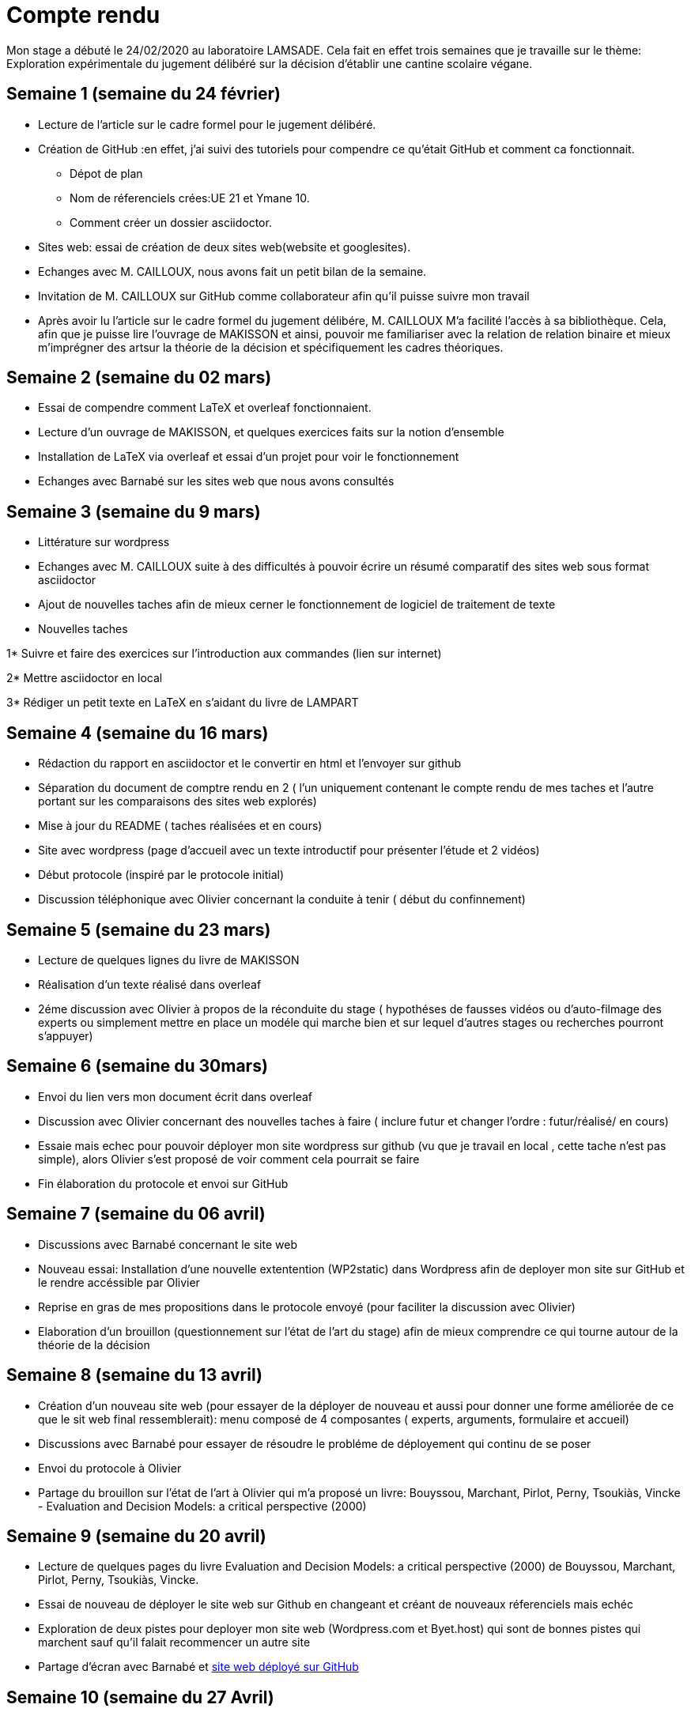 = Compte rendu

Mon stage a débuté le 24/02/2020 au laboratoire LAMSADE.
Cela fait en effet  trois semaines que je travaille sur le thème: Exploration expérimentale du jugement délibéré sur la décision d'établir une cantine scolaire végane.


== Semaine 1 (semaine du 24 février)

* Lecture de l'article sur le cadre formel pour le jugement délibéré.

* Création de GitHub :en effet, j'ai suivi des tutoriels pour compendre ce qu'était GitHub et comment ca fonctionnait.

** Dépot de plan

** Nom de réferenciels crées:UE 21 et Ymane 10.

** Comment créer un dossier asciidoctor.

* Sites web: essai de création de deux sites web(website et googlesites).

* Echanges avec M. CAILLOUX, nous avons fait un petit bilan de la semaine.

* Invitation de M. CAILLOUX sur GitHub comme collaborateur afin qu'il puisse suivre mon travail

* Après avoir lu l'article sur le cadre formel du jugement délibére, M. CAILLOUX M'a facilité l'accès à sa bibliothèque. Cela, afin que je puisse lire l'ouvrage de MAKISSON et ainsi, pouvoir me familiariser avec la relation de relation binaire et mieux m'imprégner des artsur la théorie de la décision et spécifiquement les cadres théoriques.


== Semaine 2 (semaine du 02 mars)

* Essai de compendre comment LaTeX et overleaf fonctionnaient.

* Lecture d'un ouvrage de MAKISSON, et quelques exercices faits sur la notion d'ensemble

* Installation de LaTeX via overleaf et essai d'un projet pour voir le fonctionnement

* Echanges avec Barnabé sur les sites web que nous avons consultés


== Semaine 3 (semaine du 9 mars)

* Littérature sur wordpress

* Echanges avec M. CAILLOUX suite à des difficultés à pouvoir écrire un résumé comparatif des sites web sous format asciidoctor

* Ajout de nouvelles taches afin de mieux cerner le fonctionnement de logiciel de traitement de texte

* Nouvelles taches

1* Suivre et faire des exercices sur l'introduction aux commandes (lien sur internet)

2* Mettre asciidoctor en local

3* Rédiger un petit texte en LaTeX en s'aidant du livre de LAMPART

== Semaine 4 (semaine du 16 mars)

* Rédaction du rapport en asciidoctor et le convertir en html et l'envoyer sur github

* Séparation du document de comptre rendu en 2 ( l'un uniquement contenant le compte rendu de mes taches et l'autre portant sur les comparaisons des sites web explorés)

* Mise à jour du README ( taches réalisées et en cours)

* Site avec wordpress (page d'accueil avec un texte introductif pour présenter l'étude et 2 vidéos)

* Début protocole (inspiré par le protocole initial)

* Discussion téléphonique avec Olivier concernant la conduite à tenir ( début du confinnement)


== Semaine 5 (semaine du 23 mars)

* Lecture de quelques lignes du livre de MAKISSON

* Réalisation d'un texte réalisé dans overleaf

* 2éme discussion avec Olivier à propos de la réconduite du stage ( hypothéses de fausses vidéos ou d'auto-filmage des experts ou simplement mettre en place un modéle qui marche bien et sur lequel d'autres stages ou recherches pourront s'appuyer)

== Semaine 6 (semaine du 30mars)

* Envoi du lien vers mon document écrit dans overleaf

* Discussion avec Olivier concernant des nouvelles taches à faire ( inclure futur et changer l'ordre : futur/réalisé/ en cours)

* Essaie mais echec pour pouvoir déployer mon site wordpress sur github (vu que je travail en local , cette tache n'est pas simple), alors Olivier s'est proposé de voir comment cela pourrait se faire

* Fin élaboration du protocole et envoi sur GitHub


== Semaine 7 (semaine du 06 avril)

* Discussions avec Barnabé concernant le site web

* Nouveau essai: Installation d'une nouvelle extentention (WP2static) dans Wordpress afin de deployer mon site sur GitHub et le rendre accéssible par Olivier

* Reprise en gras de mes propositions dans le protocole envoyé (pour faciliter la discussion avec Olivier)

* Elaboration d'un brouillon (questionnement sur l'état de l'art du stage) afin de mieux comprendre ce qui tourne autour de la théorie de la décision

== Semaine 8 (semaine du 13 avril)

* Création d'un nouveau site web (pour essayer de la déployer de nouveau et aussi pour donner une forme améliorée de ce que le sit web final ressemblerait): menu composé de 4 composantes ( experts, arguments, formulaire et accueil)

* Discussions avec Barnabé pour essayer de résoudre le probléme de déployement qui continu de se poser

* Envoi du protocole à Olivier

* Partage du brouillon sur l'état de l'art à Olivier qui m'a proposé un livre: Bouyssou, Marchant, Pirlot, Perny, Tsoukiàs, Vincke - Evaluation and Decision Models: a critical perspective (2000)

== Semaine 9 (semaine du 20 avril)

* Lecture de quelques pages du livre Evaluation and Decision Models: a critical perspective (2000) de Bouyssou, Marchant, Pirlot, Perny, Tsoukiàs, Vincke.

* Essai de nouveau de déployer le site web sur Github en changeant et créant de nouveaux réferenciels mais echéc

* Exploration de deux pistes pour deployer mon site web (Wordpress.com et Byet.host) qui sont de bonnes pistes qui marchent sauf qu'il falait recommencer un autre site

* Partage d'écran avec Barnabé et https://yasmine07.github.io/cantine-vegane/[site web déployé sur GitHub]

== Semaine 10 (semaine du 27 Avril)

* Réunion visiconférence avec mes trois encadrants de stage : avec Olivier, nous avons fait le points aux autres à Nicolas et Yves et nous nos sommes donné un objectif à ourt terme d'une durée de une semaine (faire une liste potentielle d'experts)

* Contact de diététiciens (8 dont 5 m'ont fait un retour)

* Contact d'associations ( végétariens/ environnement/ bien-etre animal) : Greenpeace, L214, Association des végétariens de France, Végécantines et Vegan-pratique (site gére par l'association des végétariens de France), L214 Ethique et animaux (facebook)

* Vegan-pratique; retour et fournit des pistes de contact pour experts potentiels

* Mail envoyé au Pr https://www.avenue-centrale.fr/Laurent_Begue[BEGUE] et retour (deux noms d'experts)

* Mail envoyé à http://www.alimentation-responsable.com/qui-sommes-nous[l'APSARes]

* Consultation de https://www.reponsearmb.com[la liste de médecins ayant répondu en 2019 à l’ARMB ]au sujet des alimentations 

* https://github.com/Yasmine07/D-lib-jugdment/blob/master/Liste.adoc[Liste d'experts potentiels]

== Semaine 11 (semaine du 04 mai)

* Réunion par visioconférence avec mes trois encandrants:

** Trouver d'abord des experts avec un penchant contre la cantine végane (car plus dur à trouver

** Ecrire au proffesseure MARGARITIS pour avoir une idée claire de sa position

** Discuter sur le protocole: fournit à l'expert lorsque celui-ci le réclame

** Discuter sur la facon d'approcher le professeure

* Mail envoyé au professeure

** Le professeure au vu de sa position à l'ANSES ne peut emettre des arguments "contre" la cantine végane

** Ne connait pas de personnes qui soient fondammentalement "contre" la cantine végane

* Recherches sur internet:

** trouver un excellent profil qui serrait un expert avec des arguments plutot tournés contre la cantine végane : monsieur DUMAS Jean-Francois

** Recherche pendants des jours de son adresse mail (sans succès)

*** pagesjaunes;pagesblanches

*** son https://www.jfdumas.fr/[blog]; https://www.fontenay-aux-roses.fr/[le site web de la mairie] dans laquelle il était maire adjoint; 

*** https://twitter.com/dumas_jf[twitter], facebook, https://www.youtube.com/watch?v=x6wxbOvGDCE&t=184s[youtube], des forums de végétariens ou ses articles sont souvent contre-argumentés: tout cela sans succès jusqu'à présent

* Continue la recherche parallélement pour avoir un autre expert qui serait aussi interessant

== Semaine 12 (semaine du 11 mai)

** Mail adressé à un chercheur avec de grands centres d'interets autour des plats végétalisés (recommendé par mon professeur d'école) pour avoir des pistes vers des personnalités qui auraients des arguments contre la cantine végane : pas de suite favorable ( intéressé mais pas de disponibilité)

* Lecture du quelques pages du livre sur https://www.macmillanihe.com/resources/sample-chapters/9780230252165_sample.pdf[la démocratie délibérative de Chappell que Yves m'a envoyé]

* Réunion avec mes encadrants

** Discussion du retour du professeur BEGUE: qui propose de construire soi meme les aguments et les distribuer aux experts que l'on choisire et aussi tenir compte du contenu des arguments et l'éloquence de la personne (cela pourrait constituer un biais)

** Travailler sur une liste de critères pour la sélection des champions

** Valider notre expert ''pour'' et trouver notre expert ''contre''

** Nom d'un champion ''contre'' fournit par Nicolas ( Paul ARIES)

== Semaine 13 (semaine du 18 mai)

* https://github.com/Yasmine07/D-lib-jugdment/blob/master/Crit%C3%A8res%20de%20s%C3%A9lection.adoc[Liste de critéres pour experts]

* Contact de plusieurs personnalités 

** Madame https://jocelyneporcher.fr/[Jocelyne PORCHER] pour arhumentaire contre

** Monsieur http://paularies.canalblog.com/[Paul ARIES] pour argumentaire contre

** Monsieur http://www.fredericdenhez.fr/[Fréderic DENHEZ] pour argument contre: reponse favorable (cependant pour une cantine végétarienne et non végane)

** Monsieur https://eren.univ-paris13.fr/images/images/stories/CV/CV-CHAPELOT.pdf[Didier CHAPELOT] pour argumentaire pour : interessé mais peur que les vidéos ternissent son image car pourrait circulées décontextualiées

** Madame https://fr.wikipedia.org/wiki/%C3%89lodie_Vieille_Blanchard[Elodie VIEILLE BLANCHARD] pour argumentaire pour : intéressée et accord favorable

** Pas de contact avec monsieur Jean-Francois DUMAS : la mairie n'a pa ou ne peut donner contact (n'y travaillant plus et n'y résidant plus)

* Réunon avec mes encadrants

** Trouver des indicateurs afin de légitimer mes critéres de sélection

** Réflexions concernant le protocole: Regrouper les hypothèses en deux groupes

*** Questionnements en suspend: pour l' appréciation des champions

*** Questionnements à trancher

*** https://github.com/Yasmine07/D-lib-jugdment/blob/master/Protocole.adoc[Lien vers les suggestions] sur le protocole initial ( les phrases en gras sont mes suggestions)

** Formaliser l'accord avec les champions

*** Pour le mode de récolte des vidéos, montage éventuel

*** Le matériel à utiliser

*** Le temps imparti pour répondre aux arguments de l'autre expert, la durée d'une séquence de vidéo et autres aspects s'ils souhaitent les intégrer  

** Discussion concernant le dispositif actuel de l'étude: alternative végane versus végétarienne

== Semaine 14 ( semaine du 25 avril)

* Echanges avec Mme PORCHER 

** Motivations: qu'est ce qui a prévalu au choix de la thématique cantine végane?

**  Présentations de mes encadrants et moi et de nos motivations pour la thématique

* Echanges avec monsieur DENHEZ

** Matériel dont il posséde pour la récolte de vidéos: 5D MK2 (camére) et d'un micro professionnel

** Il enverra les fichiers bruts et on en fera ce que l'on veut avec

** Choix face caméra souhaitée ?

* Echanges avec madame VIEILLE BLANCHARD

** Précision de la position à argumenter: option chaque jour et un jour imposé, qui revient au choix 3: lundi végan

** Compte utiliser la caméra de son ordinateur

* Réunion avec les encandrants

** Compte rendu sur les échanges avec les experts

** Mme PORCHER ayant aussi acceptée de participer au dispositif, nous en avons discuté et décidé de lui présenter nos excuses (car monsieur DENHEZ a repondu avant elle et qu'il est très motivé pour mener l'expérience).

** Pour les critéres pour la selecton des experts, il ressort que Mme PORCHER rempli plus de critéres que M. DENHEZ
( Plus comparable à Mme VIEILLE BLANCHARD)

** Olivier et moi réfléchirons au protocole pour la semaine prochaine

** Mieux le peaufiner

== Semaine 15 (semaine du 02 juin)

* Discussions avec Olivier sur les modifications du protocole

** Ajout de nouveaux points et suggestion d'en supprimer d'autres

* Lecture de l'article sur le cadre formel du jugement délibéré

* Modifications de mon site web (changement de design)

* Discussions avec l'equipe concernant le protocole

** Ajout de 2 nouveaux items (6 items au total), en effet, un des expert semble avoir une position plus poussée que les 4 initialement proposées

** Proposition d'une nouvelle échelle de notation 

** Séance reportée ultérieurement (mercredi 10) afin de continuer les échanges et trouver u juste milieu, un consensus

== Semaine 16 (semaine du 9 juin)

* Réunion pour finaliser le protocole n'a pas eu lieu (cause d'indisponibilité d'un encadrant). Au vu des enjeux du protocole, une autre réunion regroupant tout le monde a été décidée (à la date du mardi 16 juin).

* Résumé du livre Veganomics de Nick COONEY, un livre qui traite en partie de la facon dont les média (flyers, tv,dessin animé, vidéos...) influent sur le comportement alimentaire de personnes

* Lien d'un article vers un site (pas accessible, car bloqué par le gouvernement)

**  Toute une série de mesures (en utilisant le numéro DNS à travers des commandes) que Olivier m'a indiqué afin de pouvoir avoir accès au livre. 

*** Cela a été fastidieux: en effet, après de multiples tentatives de ma part, le lien était toujours bloqué

*** Un partage d'écran avec Olivier s'est tenu et cela n'a pas aboutit non plus (Olivier devrait s'en aller et m'a donné des directives pour terminer; cela s'est soldé par un echec)

** J'ai utilisé le VPN pour avoir accés au lien et cela a bien marché

== Semaine 17 (semaine du 15 juin)

* Résumé du livre Stumbling on Happiness de Gilbert TODD et de Deliberative Politics in Action: Analyzing Parliamentary Discourse des auters: Jürg Steiner, André Bächtiger, Markus Spörndli, and Marco R. Steenbergen

* Réunion du 16 juin avec les encadrants: 

** 4 facons d'avoir une echélle avec curseur (fait par Barnabé) que Olivier nous a présenté afin de faire des amendements

** Pourle contexte, proposition de Nicolas de passer par le contexte politique . En effet, à Berlin, une cantine végane a ete mise en place et est fonctionnelle et on se demane en France si ce modèle ausi peut voir le jour (avec un article à l'appui pour aider à la formulation)

** La mesure de openess des utilisateurs sera mésurée via u questionnaire de 2 questions en moyenne (Nicolas envoyé des references qui parlent de l'évaluation de openess)

** J'ai proposé de revoir les 1h30in mis pour la durée de l'expérimentation. Car en effet, ce temps n'attire pas les utilisateurs (car vraiment trop lon et risque meme de les faire fuir), et aussi car une telle expérience au délà d'un certain temps (45 min) ne requiert plus assez de concentration venant de l'utilisateur et il répondra de facon agacée ( ce qui pourra biaiser nos resultats).

** Aprés analyse, nous avons décidé de passer à 45 min et aprés ample reflexion, nous avons jugé de ne plus mettre le temps

** Les critères socio-démoraphiques aussi feront parti du questonnaire (afin de pouvoir genererou degager des modéles genealisables).
Les questionnaies socio-démographique, les questionnaires sur l'évaluation de openess et ceux mesurant le jugement délibéré seront posées en alternant avec es vidéos visionnées (chaque 2 vidéos en moyenne).

** Aussi, unrécapitulatif sue les réponses de l'utilisateur sera faite et mentioné chaque 2 ou 3 vidéos pour avoir une belle interaction et motiver l'utilisateur a rester le plus longtemps que possible sur le site.

== Senaime 18 (semaine du 22 juin)

* Réunion du 23 juin: 

** Finalisation du protocole

** Amendemends du site web: 

*** Pas la peine de dire qu'on est neutre dans Acceuil (car Nicolas ne l'est pas)

*** Dans la rubrique Experts, il serait convenable de les laisser se présenter

*** Dans la rubrique experts toujours, ne faire mention que du contexte politico-social et enlever celui scientifique (car il ne sied pas d'en faire mention dans la présentation du site web)

** Discussion sur mon résume de references sur la théorie deliberative

** Page 43: Ettoffer l'exemple 

** Article que Nicolas nous a envoyé et en parle en grossomodo: NOus sommes consittionnés (etres humains) à agir ou reflechir comme le faisons et ce n'est aucunement par ce que l'on est cons.

** Exemples: les gens ne trouvent pas que TRUMP est con pas par ce qu'il refusent de l'acepter ou de croire, mais simplememnt par ce que les journalistes ne les ont pas montrés de preuves soilides qui les conduira à acceptet que TRUMP est con.

** Ainsi dans notre protocole si les gens ne changent pas d'avis après avoir visionné les vidéos, ce serait probablememnt par ce que les arguments n'étaient pas assez solides à leur yeux.

** Olivier épouse l'hypothèse selon laquelle, il faudrait etre humbles et reconaitre que l'on ne sait pas vraiment: quelque part, la rationnalité pousserait vers un état agniostique.

* Envoie du protocole aux deux experts et demand ede leur position préféree suite à la nouvelle modalité de réponse.

** Lecture du livre sur la démocratie déliberative et compléments des informations sur GitHub, et lecture de  quelques lignes de l'article envoyé par Nicolas

== Semaine 19 ( semaine du 29 juin)

** Envoi de mail pour demander le retour des expert (aprés une semaine d'attente)

** Retour de Mme VIEILE-BLANCHARD: position préféréee est de deux jours de nourriture végane et trois jours de choix

** Quelques lignes du livres de Mercier







 
 






